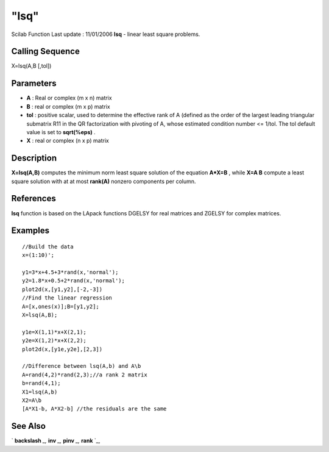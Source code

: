 ====
"lsq"
====

Scilab Function Last update : 11/01/2006
**lsq** - linear least square problems.



Calling Sequence
~~~~~~~~~~~~~~~~

X=lsq(A,B [,tol])




Parameters
~~~~~~~~~~


+ **A** : Real or complex (m x n) matrix
+ **B** : real or complex (m x p) matrix
+ **tol** : positive scalar, used to determine the effective rank of A
  (defined as the order of the largest leading triangular submatrix R11
  in the QR factorization with pivoting of A, whose estimated condition
  number <= 1/tol. The tol default value is set to **sqrt(%eps)** .
+ **X** : real or complex (n x p) matrix




Description
~~~~~~~~~~~

**X=lsq(A,B)** computes the minimum norm least square solution of the
equation **A*X=B** , while **X=A \ B** compute a least square solution
with at at most **rank(A)** nonzero components per column.



References
~~~~~~~~~~

**lsq** function is based on the LApack functions DGELSY for real
matrices and ZGELSY for complex matrices.



Examples
~~~~~~~~


::

    
    
    //Build the data
    x=(1:10)';
    
    y1=3*x+4.5+3*rand(x,'normal');
    y2=1.8*x+0.5+2*rand(x,'normal');
    plot2d(x,[y1,y2],[-2,-3])
    //Find the linear regression 
    A=[x,ones(x)];B=[y1,y2];
    X=lsq(A,B);
    
    y1e=X(1,1)*x+X(2,1);
    y2e=X(1,2)*x+X(2,2);
    plot2d(x,[y1e,y2e],[2,3])
    
    //Difference between lsq(A,b) and A\b
    A=rand(4,2)*rand(2,3);//a rank 2 matrix
    b=rand(4,1);
    X1=lsq(A,b)
    X2=A\b
    [A*X1-b, A*X2-b] //the residuals are the same
       
      




See Also
~~~~~~~~

` **backslash** `_,` **inv** `_,` **pinv** `_,` **rank** `_,

.. _
      : ://./linear/../programming/backslash.htm
.. _
      : ://./linear/pinv.htm
.. _
      : ://./linear/rank.htm
.. _
      : ://./linear/inv.htm



